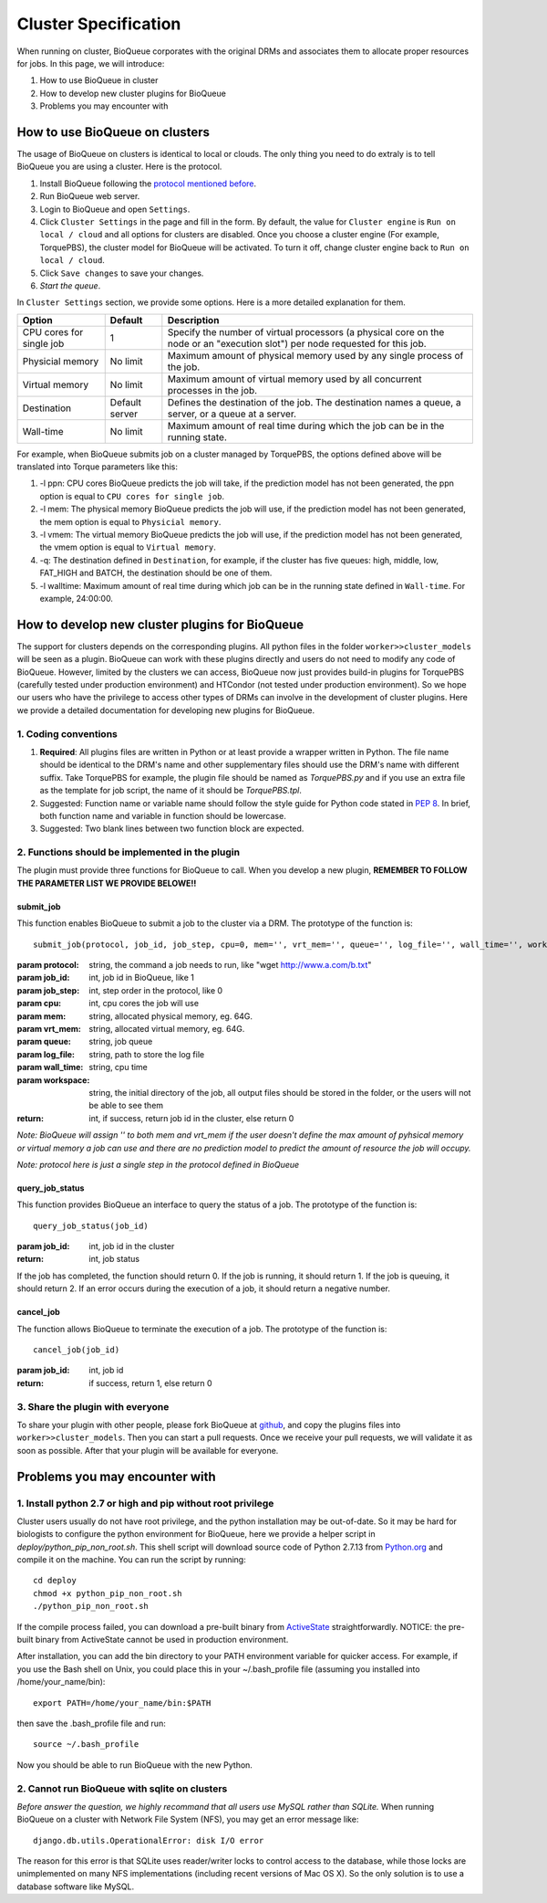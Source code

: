 Cluster Specification
=====================
When running on cluster, BioQueue corporates with the original DRMs and associates them to allocate proper resources for jobs. In this page, we will introduce:

1. How to use BioQueue in cluster
2. How to develop new cluster plugins for BioQueue
3. Problems you may encounter with


How to use BioQueue on clusters
-------------------------------
The usage of BioQueue on clusters is identical to local or clouds. The only
thing you need to do extraly is to tell BioQueue you are using a cluster. Here
is the protocol.

1. Install BioQueue following the `protocol mentioned before <getstarted.html>`_.
2. Run BioQueue web server.
3. Login to BioQueue and open ``Settings``.
4. Click ``Cluster Settings`` in the page and fill in the form. By default, the value for ``Cluster engine`` is ``Run on local / cloud`` and all options for clusters are disabled. Once you choose a cluster engine (For example, TorquePBS), the cluster model for BioQueue will be activated. To turn it off, change cluster engine back to ``Run on local / cloud``.
5. Click ``Save changes`` to save your changes.
6. *Start the queue*.

In ``Cluster Settings`` section, we provide some options. Here is a more
detailed explanation for them.

+------------------------+--------------+------------------------------------------------------------------------------------------------------------------------------+
|Option                  |Default       |Description                                                                                                                   |
+========================+==============+==============================================================================================================================+
|CPU cores for single job|1             |Specify the number of virtual processors (a physical core on the node or an "execution slot") per node requested for this job.|
+------------------------+--------------+------------------------------------------------------------------------------------------------------------------------------+
|Physicial memory        |No limit      |Maximum amount of physical memory used by any single process of the job.                                                      |
+------------------------+--------------+------------------------------------------------------------------------------------------------------------------------------+
|Virtual memory          |No limit      |Maximum amount of virtual memory used by all concurrent processes in the job.                                                 |
+------------------------+--------------+------------------------------------------------------------------------------------------------------------------------------+
|Destination             |Default server|Defines the destination of the job. The destination names a queue, a server, or a queue at a server.                          |
+------------------------+--------------+------------------------------------------------------------------------------------------------------------------------------+
|Wall-time               |No limit      |Maximum amount of real time during which the job can be in the running state.                                                 |
+------------------------+--------------+------------------------------------------------------------------------------------------------------------------------------+

For example, when BioQueue submits job on a cluster managed by TorquePBS, the options defined above will be translated into Torque parameters like this:

1. -l ppn: CPU cores BioQueue predicts the job will take, if the prediction model has not been generated, the ppn option is equal to ``CPU cores for single job``.
2. -l mem: The physical memory BioQueue predicts the job will use, if the prediction model has not been generated, the mem option is equal to ``Physicial memory``.
3. -l vmem: The virtual memory BioQueue predicts the job will use, if the prediction model has not been generated, the vmem option is equal to ``Virtual memory``.
4. -q: The destination defined in ``Destination``, for example, if the cluster has five queues: high, middle, low, FAT_HIGH and BATCH, the destination should be one of them.
5. -l walltime: Maximum amount of real time during which job can be in the running state defined in ``Wall-time``. For example, 24:00:00.

How to develop new cluster plugins for BioQueue
------------------------------------------------
The support for clusters depends on the corresponding plugins. All python files
in the folder ``worker>>cluster_models`` will be seen as a plugin. BioQueue can
work with these plugins directly and users do not need to modify any code of
BioQueue. However, limited by the clusters we can access, BioQueue now just
provides build-in plugins for TorquePBS (carefully tested under production
environment) and HTCondor (not tested under production environment). So we hope
our users who have the privilege to access other types of DRMs can involve in
the development of cluster plugins. Here we provide a detailed documentation for
developing new plugins for BioQueue.

1. Coding conventions
+++++++++++++++++++++

1. **Required**: All plugins files are written in Python or at least provide a wrapper written in Python. The file name should be identical to the DRM's name and other supplementary files should use the DRM's name with different suffix. Take TorquePBS for example, the plugin file should be named as *TorquePBS.py* and if you use an extra file as the template for job script, the name of it should be *TorquePBS.tpl*.
2. Suggested: Function name or variable name should follow the style guide for Python code stated in `PEP 8 <https://www.python.org/dev/peps/pep-0008/>`_. In brief, both function name and variable in function should be lowercase.
3. Suggested: Two blank lines between two function block are expected.

2. Functions should be implemented in the plugin
++++++++++++++++++++++++++++++++++++++++++++++++
The plugin must provide three functions for BioQueue to call. When you develop a
new plugin, **REMEMBER TO FOLLOW THE PARAMETER LIST WE PROVIDE BELOWE!!**

submit_job
^^^^^^^^^^
This function enables BioQueue to submit a job to the cluster via
a DRM. The prototype of the function is::

  submit_job(protocol, job_id, job_step, cpu=0, mem='', vrt_mem='', queue='', log_file='', wall_time='', workspace='')

:param protocol: string, the command a job needs to run, like "wget http://www.a.com/b.txt"
:param job_id: int, job id in BioQueue, like 1
:param job_step: int, step order in the protocol, like 0
:param cpu: int, cpu cores the job will use
:param mem: string, allocated physical memory, eg. 64G.
:param vrt_mem: string, allocated virtual memory, eg. 64G.
:param queue: string, job queue
:param log_file: string, path to store the log file
:param wall_time: string, cpu time
:param workspace: string, the initial directory of the job, all output files should be stored in the folder, or the users will not be able to see them
:return: int, if success, return job id in the cluster, else return 0

*Note: BioQueue will assign '' to both mem and vrt_mem if the user doesn't
define the max amount of pyhsical memory or virtual memory a job can use and
there are no prediction model to predict the amount of resource the job will
occupy.*

*Note: protocol here is just a single step in the protocol defined in BioQueue*

query_job_status
^^^^^^^^^^^^^^^^
This function provides BioQueue an interface to query the status of a job. The
prototype of the function is::

  query_job_status(job_id)

:param job_id: int, job id in the cluster
:return: int, job status

If the job has completed, the function should return 0. If the job is running,
it should return 1. If the job is queuing, it should return 2. If an
error occurs during the execution of a job, it should return a negative number.

cancel_job
^^^^^^^^^^
The function allows BioQueue to terminate the execution of a job. The prototype
of the function is::

  cancel_job(job_id)

:param job_id: int, job id
:return: if success, return 1, else return 0

3. Share the plugin with everyone
+++++++++++++++++++++++++++++++++
To share your plugin with other people, please fork BioQueue
at `github <https://github.com/liyao001/BioQueue>`_, and copy the plugins files
into ``worker>>cluster_models``. Then you can start a pull requests. Once we
receive your pull requests, we will validate it as soon as possible. After that
your plugin will be available for everyone.

Problems you may encounter with
-------------------------------

1. Install python 2.7 or high and pip without root privilege
++++++++++++++++++++++++++++++++++++++++++++++++++++++++++++
Cluster users usually do not have root privilege, and the python installation
may be out-of-date. So it may be hard for biologists to configure the python
environment for BioQueue, here we provide a helper script in
*deploy/python_pip_non_root.sh*. This shell script will download source code of
Python 2.7.13 from `Python.org <https://www.python.org>`_ and compile it on the
machine. You can run the script by running::

  cd deploy
  chmod +x python_pip_non_root.sh
  ./python_pip_non_root.sh

If the compile process failed, you can download a pre-built binary
from `ActiveState <https://www.activestate.com/activepython/downloads>`_
straightforwardly. NOTICE: the pre-built binary from ActiveState cannot be used
in production environment.

After installation, you can add the bin directory to your PATH
environment variable for quicker access. For example, if you use the Bash shell
on Unix, you could place this in your ~/.bash_profile file (assuming you
installed into /home/your_name/bin)::

  export PATH=/home/your_name/bin:$PATH

then save the .bash_profile file and run::

  source ~/.bash_profile

Now you should be able to run BioQueue with the new Python.

2. Cannot run BioQueue with sqlite on clusters
++++++++++++++++++++++++++++++++++++++++++++++
*Before answer the question, we highly recommand that all users use MySQL rather
than SQLite.*
When running BioQueue on a cluster with Network File System (NFS), you may get
an error message like::

  django.db.utils.OperationalError: disk I/O error

The reason for this error is that SQLite uses reader/writer locks to control
access to the database, while those locks are unimplemented on many NFS
implementations (including recent versions of Mac OS X). So the only solution
is to use a database software like MySQL.
